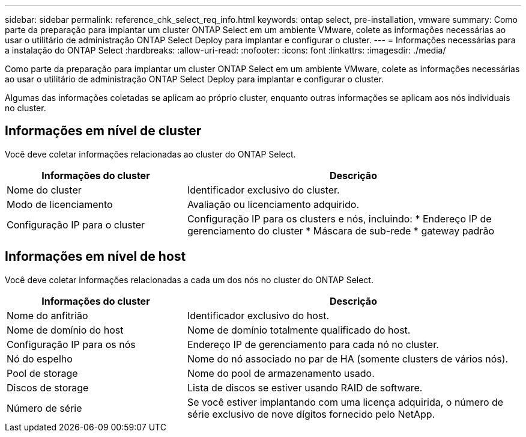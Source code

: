 ---
sidebar: sidebar 
permalink: reference_chk_select_req_info.html 
keywords: ontap select, pre-installation, vmware 
summary: Como parte da preparação para implantar um cluster ONTAP Select em um ambiente VMware, colete as informações necessárias ao usar o utilitário de administração ONTAP Select Deploy para implantar e configurar o cluster. 
---
= Informações necessárias para a instalação do ONTAP Select
:hardbreaks:
:allow-uri-read: 
:nofooter: 
:icons: font
:linkattrs: 
:imagesdir: ./media/


[role="lead"]
Como parte da preparação para implantar um cluster ONTAP Select em um ambiente VMware, colete as informações necessárias ao usar o utilitário de administração ONTAP Select Deploy para implantar e configurar o cluster.

Algumas das informações coletadas se aplicam ao próprio cluster, enquanto outras informações se aplicam aos nós individuais no cluster.



== Informações em nível de cluster

Você deve coletar informações relacionadas ao cluster do ONTAP Select.

[cols="35,65"]
|===
| Informações do cluster | Descrição 


| Nome do cluster | Identificador exclusivo do cluster. 


| Modo de licenciamento | Avaliação ou licenciamento adquirido. 


| Configuração IP para o cluster | Configuração IP para os clusters e nós, incluindo: * Endereço IP de gerenciamento do cluster * Máscara de sub-rede * gateway padrão 
|===


== Informações em nível de host

Você deve coletar informações relacionadas a cada um dos nós no cluster do ONTAP Select.

[cols="35,65"]
|===
| Informações do cluster | Descrição 


| Nome do anfitrião | Identificador exclusivo do host. 


| Nome de domínio do host | Nome de domínio totalmente qualificado do host. 


| Configuração IP para os nós | Endereço IP de gerenciamento para cada nó no cluster. 


| Nó do espelho | Nome do nó associado no par de HA (somente clusters de vários nós). 


| Pool de storage | Nome do pool de armazenamento usado. 


| Discos de storage | Lista de discos se estiver usando RAID de software. 


| Número de série | Se você estiver implantando com uma licença adquirida, o número de série exclusivo de nove dígitos fornecido pelo NetApp. 
|===